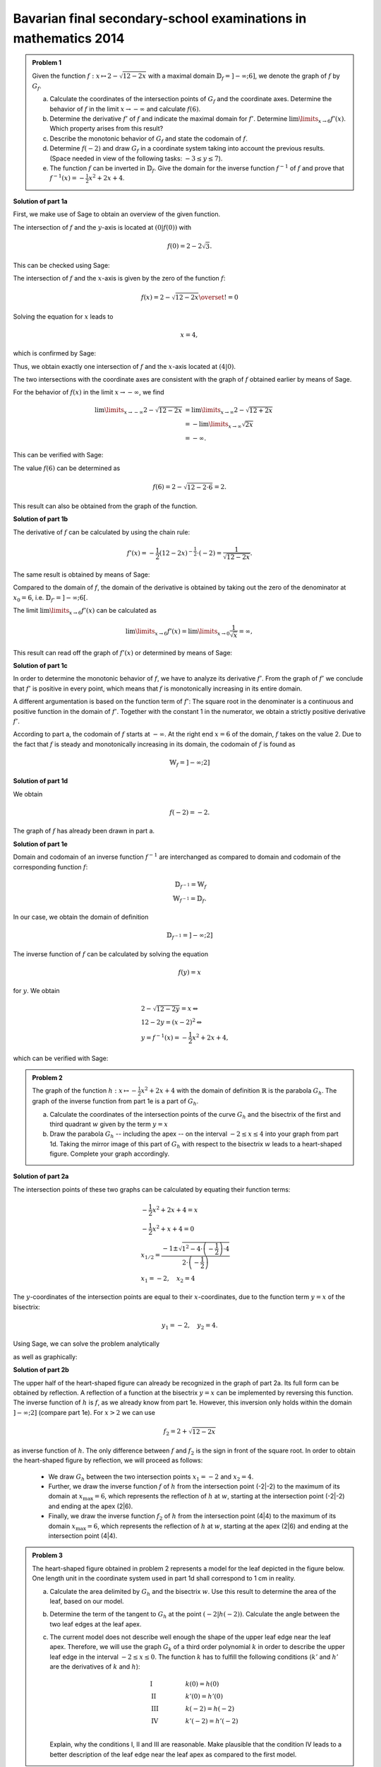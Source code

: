 Bavarian final secondary-school examinations in mathematics 2014
----------------------------------------------------------------

.. admonition:: Problem 1

  Given the function :math:`f:x\mapsto 2-\sqrt{12-2x}` with a maximal domain
  :math:`\mathbb{D}_f=]-\infty;6]`, we denote the graph of
  :math:`f` by :math:`G_f`.

  a) Calculate the coordinates of the intersection points of :math:`G_f` and
     the coordinate axes. Determine the behavior of :math:`f` in the limit
     :math:`x\rightarrow-\infty` and calculate :math:`f(6)`.

  b) Determine the derivative :math:`f'` of :math:`f` and indicate the
     maximal domain for :math:`f'`. Determine :math:`\lim\limits_{x\rightarrow6}f'(x)`.
     Which property arises from this result?

  c) Describe the monotonic behavior of :math:`G_f` and state the codomain
     of :math:`f`.

  d) Determine :math:`f(-2)` and draw :math:`G_f` in a coordinate
     system taking into account the previous results. (Space needed in view
     of the following tasks: :math:`-3\leq y\leq 7`).

  e) The function :math:`f` can be inverted in :math:`\mathbb{D}_f`. Give the
     domain for the inverse function :math:`f^{-1}` of :math:`f` and prove that
     :math:`f^{-1}(x)=-\frac{1}{2}x^2+2x+4`.
      

**Solution of part 1a**

First, we make use of Sage to obtain an overview of the given function.

.. sagecellserver::

  sage: f(x) = 2 - sqrt(12 - 2*x)
  sage: p1 = plot(f(x), x, (-7,6), figsize=(4, 2.8))
  sage: show(p1, gridlines=True)

.. end of output

The intersection of :math:`f` and the :math:`y`-axis is located at
:math:`(0|f(0))` with

.. math::

  f(0)=2-2\sqrt{3}.

This can be checked using Sage:

.. sagecellserver::

  sage: print "intersection with the y-axis ", f(0), u"\u2248", f(0).n(digits=4)

.. end of output

The intersection of :math:`f` and the :math:`x`-axis is given by the
zero of the function :math:`f`:

.. math::

  f(x) = 2-\sqrt{12-2x} \overset{!}{=} 0

Solving the equation for :math:`x` leads to

.. math::

  x=4,

which is confirmed by Sage:

.. sagecellserver::

   sage: solve(f(x) == 0, x)

.. end of output

Thus, we obtain exactly one intersection of :math:`f` and the
:math:`x`-axis located at :math:`(4|0)`.

The two intersections with the coordinate axes are consistent with the graph of
:math:`f` obtained earlier by means of Sage.

For the behavior of :math:`f(x)` in the limit :math:`x\rightarrow -\infty`,
we find

.. math::

  \lim\limits_{x\rightarrow -\infty} 2-\sqrt{12-2x} &=
  \lim\limits_{x\rightarrow \infty} 2-\sqrt{12+2x}\\
  &= -\lim\limits_{x\rightarrow \infty} \sqrt{2x}\\
  &= -\infty.

This can be verified with Sage:

.. sagecellserver::

  sage: limitval = limit(f(x), x=-infinity)
  sage: html("$\lim_{x=-\infty} f(x) = %s$" % latex(limitval))

.. end of output

The value :math:`f(6)` can be determined as

.. math::

  f(6) = 2-\sqrt{12-2\cdot6}=2.

.. sagecellserver::

  print "f(6) =", f(6),

.. end of output

This result can also be obtained from the graph of the function.


**Solution of part 1b**

The derivative of :math:`f` can be calculated by using the chain rule:

.. math::

  f'(x) = -\frac{1}{2} (12-2x)^{-\frac{1}{2}}\cdot(-2) = \frac{1}{\sqrt{12-2x}}.

The same result is obtained by means of Sage:

.. sagecellserver::

  sage: df = derivative(f,  x)
  sage: print "The derivation of f is:", df
  sage: p2 = plot(df(x), x, (-7,6), figsize=(4, 2.8))
  sage: show(p2)

.. end of output

Compared to the domain of :math:`f`, the domain of the derivative
is obtained by taking out the zero of the denominator at :math:`x_0=6`,
i.e. :math:`\mathbb{D}_{f'}=]-\infty;6[`.

The limit :math:`\lim\limits_{x\rightarrow 6}f'(x)` can be calculated as

.. math::

  \lim\limits_{x\rightarrow 6}f'(x) = \lim\limits_{x\rightarrow 0}\frac{1}{\sqrt{x}}=\infty,

This result can read off the graph of :math:`f'(x)` or determined by
means of Sage:

.. sagecellserver::

  sage: limitval = limit(df(x), x=6)
  sage: html("$\lim_{x=6} f'(x) = %s$" % latex(limitval))

.. end of output

**Solution of part 1c**

In order to determine the monotonic behavior of :math:`f`, we have to analyze
its derivative :math:`f'`. From the graph of :math:`f'` we conclude that
:math:`f'` is positive in every point, which means that :math:`f` is
monotonically increasing in its entire domain.

A different argumentation is based on the function term of :math:`f'`:
The square root in the denominater is a continuous and positive function in the
domain of :math:`f'`. Together with the constant 1 in the
numerator, we obtain a strictly positive derivative :math:`f'`.

According to part a, the codomain of :math:`f` starts at :math:`-\infty`. At
the right end :math:`x=6` of the domain, :math:`f` takes on the value
2. Due to the fact that :math:`f` is steady and monotonically increasing in its
domain, the codomain of :math:`f` is found as

.. math::

  \mathbb{W}_f=]-\infty; 2]

**Solution of part 1d**

We obtain

.. math::

  f(-2) = -2.

.. sagecellserver::

  sage: print f(-2)

.. end of output

The graph of :math:`f` has already been drawn in part a.

**Solution of part 1e**

Domain and codomain of an inverse function :math:`f^{-1}` are interchanged
as compared to domain and codomain of the corresponding function :math:`f`:

.. math::

  \mathbb{D}_{f^{-1}} = \mathbb{W}_f\\
  \mathbb{W}_{f^{-1}} = \mathbb{D}_f.

In our case, we obtain the domain of definition

.. math::

  \mathbb{D}_{f^{-1}} = ]-\infty; 2]

The inverse function of :math:`f` can be calculated by solving the equation

.. math::

  f(y)=x

for :math:`y`. We obtain

.. math::

  &2-\sqrt{12-2y}=x\Leftrightarrow\\
  &12-2y=(x-2)^2\Leftrightarrow\\
  &y = f^{-1}(x) = -\frac{1}{2}x^2+2x+4,

which can be verified with Sage:

.. sagecellserver::

  sage: var('y')
  sage: assume(y<2)
  sage: solve(f(x) == y, x)

.. end of output

.. admonition:: Problem 2

  The graph of the function :math:`h:x\mapsto-\frac{1}{2}x^2+2x+4` with the
  domain of definition :math:`\mathbb{R}` is the parabola :math:`G_h`. The 
  graph of the inverse function from part 1e is a part of :math:`G_h`.

  a) Calculate the coordinates of the intersection points of the curve
     :math:`G_h` and the bisectrix of the first and third quadrant :math:`w` given
     by the term :math:`y=x`

  b) Draw the parabola :math:`G_h` -- including the apex -- on the interval 
     :math:`-2\leq x\leq4` into your graph from part 1d. Taking the mirror image
     of this part of :math:`G_h` with respect to the bisectrix :math:`w` leads to
     a heart-shaped figure. Complete your graph accordingly.

**Solution of part 2a**

The intersection points of these two graphs can be calculated by equating their
function terms:

.. math::

  & -\frac{1}{2}x^2+2x+4 = x\\
  & -\frac{1}{2}x^2+x+4 = 0\\
  & x_{1/2}=\frac{-1\pm\sqrt{1^2-4\cdot\left(-\frac{1}{2}\right)\cdot4}}
                 {2\cdot\left(-\frac{1}{2}\right)}\\
  & x_1 = -2, \quad x_2=4

The :math:`y`-coordinates of the intersection points are equal to their
:math:`x`-coordinates, due to the function term :math:`y=x` of the bisectrix:

.. math::

  y_1=-2, \quad y_2=4.

Using Sage, we can solve the problem analytically

.. sagecellserver::

  sage: h(x)=-1/2*x^2+2*x+4
  sage: w(x) = x
  sage: for solution in solve(h(x) == w(x), x, solution_dict=True):
  sage:     print "(", solution[x], "|", solution[x], ")"

.. end of output

as well as graphically:

.. sagecellserver::

  sage: p3 = plot(h(x), x, (-3, 6), fill=w, fillcolor = 'red')
  sage: p4 = plot(w(x), x, (-3, 6), color='green')
  sage: show(p3+p4, aspect_ratio=1, figsize=4) 

.. end of output

**Solution of part 2b**

The upper half of the heart-shaped figure can already be recognized in the
graph of part 2a. Its full form can be obtained by reflection. A reflection of
a function at the bisectrix :math:`y=x` can be implemented by
reversing this function. The inverse function of :math:`h` is :math:`f`, as we
already know from part 1e. However, this inversion only holds within the domain
:math:`]-\infty;2]` (compare part 1e). For :math:`x>2` we can use

.. math::

  f_2 = 2+\sqrt{12-2x}

as inverse function of :math:`h`. The only difference between :math:`f` and
:math:`f_2` is the sign in front of the square root. In order to obtain the
heart-shaped figure by reflection, we will proceed as follows:

  - We draw :math:`G_h` between the two intersection points :math:`x_1=-2` and
    :math:`x_2=4`.

  - Further, we draw the inverse function :math:`f` of :math:`h` from
    the intersection point (-2|-2) to the maximum of its domain
    at :math:`x_{\mathrm{max}}=6`, which represents the reflection of
    :math:`h` at :math:`w`, starting at the intersection point (-2|-2)
    and ending at the apex (2|6).

  - Finally, we draw the inverse function :math:`f_2` of :math:`h` from the
    intersection point (4|4) to the maximum of its domain :math:`x_{\mathrm{max}}=6`,
    which represents the reflection of :math:`h` at :math:`w`, starting
    at the apex (2|6) and ending at the intersection point (4|4).

.. sagecellserver::

  sage: f2(x) =  2 + sqrt(12-2*x)
  sage: p5 = plot(h(x), x, (-2, 4))
  sage: p6 = plot(f(x), x, (-2, 6))
  sage: p7 = plot(f2(x), x, (4, 6))
  sage: show(p5+p6+p7, aspect_ratio=1, figsize=4)

.. end of output

.. admonition:: Problem 3

  The heart-shaped figure obtained in problem 2 represents a model for the leaf
  depicted in the figure below. One length unit in the coordinate system used
  in part 1d shall correspond to 1 cm in reality.

  .. image:: ../figs/blatt.png
     :align: center

  a) Calculate the area delimited by :math:`G_h` and the bisectrix :math:`w`.
     Use this result to determine the area of the leaf, based on our model.

  b) Determine the term of the tangent to :math:`G_h` at the point 
     :math:`\left(-2\left|h(-2)\right.\right)`. Calculate the angle between the
     two leaf edges at the leaf apex.

  c) The current model does not describe well enough the shape of the upper leaf
     edge near the leaf apex. Therefore, we will use the graph :math:`G_k`
     of a third order polynomial :math:`k` in order to describe the upper leaf
     edge in the interval :math:`-2\leq x \leq 0`. The function :math:`k` has
     to fulfill the following conditions (:math:`k'` and :math:`h'` are the
     derivatives of :math:`k` and :math:`h`):

     .. math::

       & \mathrm{I} & \qquad &k(0)=h(0)\\
       & \mathrm{II} & &k'(0)=h'(0)\\
       & \mathrm{III} & &k(-2)=h(-2)\\
       & \mathrm{IV} & &k'(-2)=h'(-2)\\

     Explain, why the conditions I, II and III are reasonable. Make plausible
     that the condition IV leads to a better description of the leaf edge near the
     leaf apex as compared to the first model.

**Solution of part 3a**

First, we want to calculate the area of the red region from part 2a. This can be done by
subtracting the integrals of the functions :math:`h(x)` and :math:`w(x)`
in the interval :math:`]-2;4[`:

.. math::

  \int\limits_{-2}^4 \left( h(x)-w(x) \right)\, \mathrm{d}x &= 
  \int\limits_{-2}^4 \left( -\frac{1}{2}x^2+2x+4 -x \right)\mathrm{d}x\\
  &= \int\limits_{-2}^4 \left( -\frac{1}{2}x^2+x+4 \right)\mathrm{d}x\\
  &= \left[-\frac{1}{6}x^3+\frac{1}{2}x^2+4x\right]_{-2}^4\\
  &=18

This result can be verified with Sage:

.. sagecellserver::

  sage: print "The content of the red area is:", integrate(h(x)-w(x), x, -2, 4)

.. end of output

Having obtained the heart-shaped figure by reflection of the red region at the
bisectrix :math:`w`, the area enclosed by the heart-shaped figure is twice the
red area. In view of the specified length scale, we obtain:

.. math::

  A_{\mathrm{Leaf}}=36\mathrm{cm}^2


**Solution of part 3b**

In order to determine the term of the tangent at the point
:math:`\left(-2\left|h(-2)\right)\right.=(-2|-2)`, we first have to calculate
the slope of the function :math:`h` at the point -2. Using

.. math::

  h'(x) = -x+2

we obtain

.. math::

  m = h'(-2) = 4.

Inserting the point :math:`x=-2, y=-2`, the equation of the tangent
:math:`y=m\cdot x+t` becomes

.. math::

   y = 4x+6.

Using Sage, we can obtain this equation directly from the conditions that the
tangent has to include the specified point and that the slope of the tangent
has to equal the slope of the function :math:`h(x)` at this point.

.. sagecellserver::

  sage: m, t = var('m t')
  sage: y(x) = m*x+t
  sage: dh = derivative(h, x)
  sage: dy = derivative(y, x)
  sage: solution = solve([y(-2)==h(-2),
  ...                    dy(-2)==dh(-2)], m, t, solution_dict=True)[0]
  sage: y(x) = y.subs(solution)
  sage: print 'Equation of the tangent: y = %sx+%s' % (solution[m], solution[t])

.. end of output

Further, we use Sage to draw the tangent into our figure.

.. sagecellserver::

  sage: p8 = plot(h(x), x, (-3, 0))
  sage: p9 = plot(y(x), x, (-3, 0), color='green')
  sage: show(p8+p9, figsize=(4, 2.8))

.. end of output

The figure already indicates that the angle, based on our model, is considerably
larger than the angle on the picture of the leaf. We can calculate the angle between
the bisectrix and the tangent, based on their slopes :math:`m_w=1` and :math:`m_t=4`
using the formula

.. math::

  \alpha = \arctan\left(\frac{m_t-m_w}{1+m_w m_t}\right)
  =\arctan\left(\frac{4-1}{1+4}\right) \approx 30,9°

The angle between the two edges is twice as large, i.e. approximately
:math:`62°`.

**Solution of part 3c**

The conditions I and III are necessary for a steady insertion of :math:`G_k`.
Condition II ensures that the transition from :math:`h` to :math:`k` is
smooth. Condition IV leads to a smaller angle between the leaf edges at the
point (-2|-2) and therefore to a sharper leaf apex.

The problem did not ask for the exact solution of :math:`k`, but Sage will work
this out for us:

.. sagecellserver::

  sage: a, b, c, d = var('a b c d')
  sage: k(x) = a*x^3+b*x^2+c*x+d
  sage: dk = derivative(k, x)
  sage: equations = [k(0)==h(0),
  ...                  dk(0)==dh(0),
  ...                  k(-2)==h(-2),
  ...                  dk(-2)==1.5]
  sage: solutions = solve(equations, a, b, c, d, solution_dict=True)[0]
  sage: k = k.subs(solutions)
  sage: print k

.. end of output

We can use these parameters to plot the leaf according to the new model. The
red curve is the new function :math:`k`.

.. sagecellserver::

  sage: p10 = plot(h(x), x, (0, 4))
  sage: p11 = plot(k(x), x, (-2, 0), color='red')
  sage: p12 = plot(f(x), x, (-2, 6))
  sage: p13 = plot(f2(x), x, (4, 6))
  sage: p14 = plot(h(x), x, (-2, 0), linestyle=':')
  sage: show(p10+p11+p12+p13+p14, aspect_ratio=1, figsize=4)

.. end of output

Obviously, the new model fits the shape of the leaf better than the old model.
